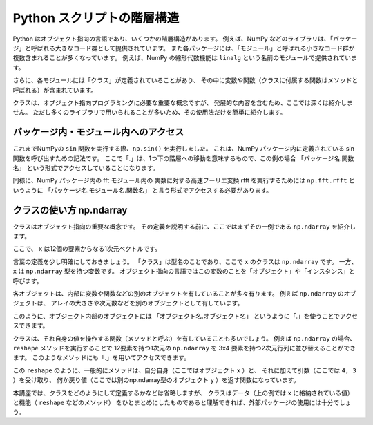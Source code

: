 Python スクリプトの階層構造
==================================

.. ipython:: python
   :suppress:

    import numpy as np
    import matplotlib.pyplot as plt
    np.random.seed(123456)

Python はオブジェクト指向の言語であり、いくつかの階層構造があります。
例えば、NumPy などのライブラリは、「パッケージ」と呼ばれる大きなコード群として提供されています。
また各パッケージには、「モジュール」と呼ばれる小さなコード群が複数含まれることが多くなっています。
例えば、NumPy の線形代数機能は ``linalg`` という名前のモジュールで提供されています。

さらに、各モジュールには「クラス」が定義されていることがあり、
その中に変数や関数（クラスに付属する関数はメソッドと呼ばれる）が含まれています。

クラスは、オブジェクト指向プログラミングに必要な重要な概念ですが、
発展的な内容を含むため、ここでは深くは紹介しません。
ただし多くのライブラリで用いられることが多いため、その使用法だけを簡単に紹介します。


パッケージ内・モジュール内へのアクセス
----------------------------------------------------------

これまでNumPyの ``sin`` 関数を実行する際、``np.sin()`` を実行しました。
これは、NumPy パッケージ内に定義されている sin 関数を呼び出すための記法です。
ここで「.」は、1つ下の階層への移動を意味するもので、この例の場合
「パッケージ名.関数名」
という形式でアクセスしていることになります。

同様に、NumPy パッケージ内の fft モジュール内の 実数に対する高速フーリエ変換
rfft を実行するためには ``np.fft.rfft`` というように
「パッケージ名.モジュール名.関数名」
と言う形式でアクセスする必要があります。


クラスの使い方 np.ndarray
-------------------------------

クラスはオブジェクト指向の重要な概念です。
その定義を説明する前に、ここではまずその一例である ``np.ndarray`` を紹介します。

.. ipython:: python

  x = np.linspace(0,1.1,12)
  x

ここで、 ``x`` は12個の要素からなる1次元ベクトルです。

言葉の定義を少し明確にしておきましょう。
「クラス」は型名のことであり、ここで ``x`` のクラスは ``np.ndarray`` です。
一方、 ``x`` は ``np.ndarray`` 型を持つ変数です。
オブジェクト指向の言語ではこの変数のことを「オブジェクト」や「インスタンス」と呼びます。

各オブジェクトは、内部に変数や関数などの別のオブジェクトを有していることが多々有ります。
例えば ``np.ndarray`` のオブジェクトは、
アレイの大きさや次元数などを別のオブジェクトとして有しています。

.. ipython:: python

  x.shape  # x の形状
  x.ndim  # x の次元数

このように、オブジェクト内部のオブジェクトには
「オブジェクト名.オブジェクト名」
というように「.」を使うことでアクセスできます。

クラスは、それ自身の値を操作する関数（メソッドと呼ぶ）を有していることも多いでしょう。
例えば ``np.ndarray`` の場合、 ``reshape`` メソッドを実行することで
12要素を持つ1次元の ``np.ndarray`` を 3x4 要素を持つ2次元行列に並び替えることができます。
このようなメソッドにも「.」を用いてアクセスできます。

.. ipython:: python

  y = x.reshape(4,3)
  y.shape
  y

この ``reshape`` のように、一般的にメソッドは、自分自身（ここではオブジェクト ``x`` ）と、
それに加えて引数（ここでは ``4, 3`` ）を受け取り、
何か戻り値（ここでは別のnp.ndarray型のオブジェクト ``y`` ）を返す関数になっています。

本講座では、クラスをどのようにして定義するかなどは省略しますが、
クラスはデータ（上の例では ``x`` に格納されている値）と機能（ ``reshape`` などのメソッド）
をひとまとめにしたものであると理解できれば、外部パッケージの使用には十分でしょう。
